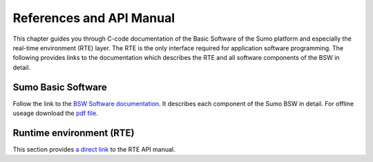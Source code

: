=========================
References and API Manual
=========================
This chapter guides you through C-code documentation of the Basic Software of the Sumo platform and especially the real-time environment (RTE) layer.
The RTE is the only interface required for application software programming. The following provides links to the documentation which describes the RTE and all software components of the BSW in detail.

-------------------
Sumo Basic Software
-------------------
Follow the link to the `BSW Software documentation <../_static/html/index.html>`_. It describes each component of the Sumo BSW in detail. For offline useage download the `pdf file <../_static/latex/refman.pdf>`_.

---------------------------
Runtime environment (RTE)
---------------------------
This section provides `a direct link <../_static/html/group__rte.html>`_ to the RTE API manual. 


